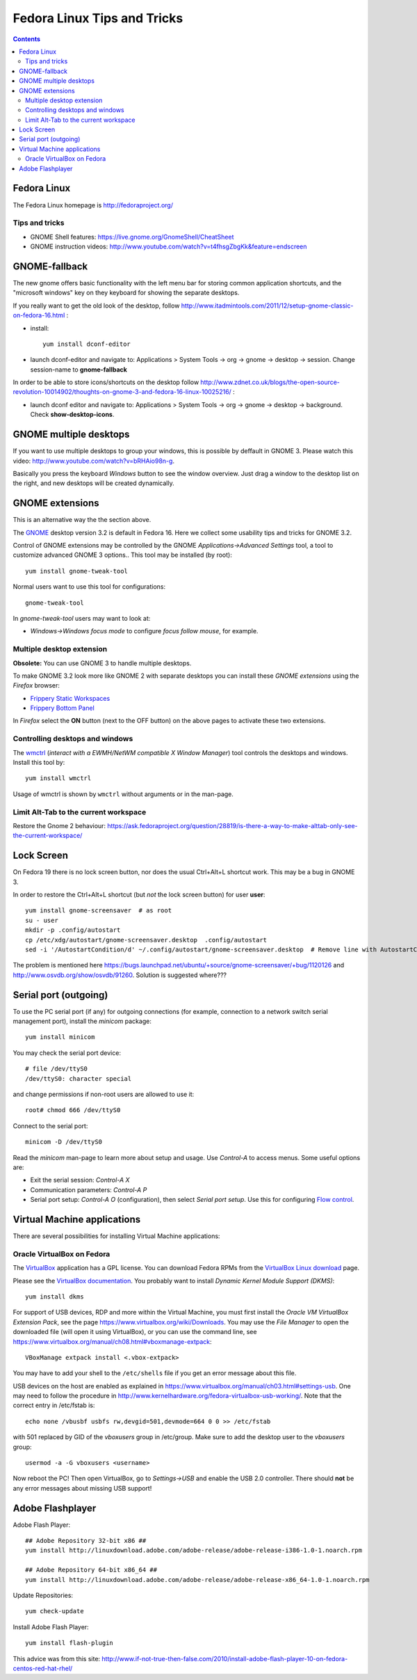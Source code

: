 .. _Fedora_Linux_Tips_and_Tricks:

============================
Fedora Linux Tips and Tricks
============================

.. Contents::

Fedora Linux
============

The Fedora Linux homepage is http://fedoraproject.org/

Tips and tricks
---------------

* GNOME Shell features: https://live.gnome.org/GnomeShell/CheatSheet
* GNOME instruction videos: http://www.youtube.com/watch?v=t4fhsgZbgKk&feature=endscreen

GNOME-fallback
==============

The new gnome offers basic functionality with the left menu bar for storing common application shortcuts,
and the "microsoft windows" key on they keyboard for showing the separate desktops.

If you really want to get the old look of the desktop, follow http://www.itadmintools.com/2011/12/setup-gnome-classic-on-fedora-16.html :

- install::

    yum install dconf-editor

- launch dconf-editor and navigate to: Applications > System Tools -> org -> gnome -> desktop -> session.
  Change session-name to **gnome-fallback**

In order to be able to store icons/shortcuts on the desktop follow
http://www.zdnet.co.uk/blogs/the-open-source-revolution-10014902/thoughts-on-gnome-3-and-fedora-16-linux-10025216/ :

- launch dconf editor and navigate to: Applications > System Tools -> org -> gnome -> desktop -> background.
  Check **show-desktop-icons**.

GNOME multiple desktops
=======================

If you want to use multiple desktops to group your windows, this is possible by deffault in GNOME 3.
Please watch this video: http://www.youtube.com/watch?v=bRHAio98n-g.

Basically you press the keyboard *Windows* button to see the window overview.
Just drag a window to the desktop list on the right, and new desktops will be created dynamically.

GNOME extensions
================

This is an alternative way the the section above.

The `GNOME <http://www.gnome.org>`_ desktop version 3.2 is default in Fedora 16.
Here we collect some usability tips and tricks for GNOME 3.2.

Control of GNOME extensions may be controlled by the GNOME *Applications->Advanced Settings* tool, a tool to customize advanced GNOME 3 options..
This tool may be installed (by root)::

  yum install gnome-tweak-tool

Normal users want to use this tool for configurations::

  gnome-tweak-tool

In *gnome-tweak-tool* users may want to look at:

* *Windows->Windows focus mode* to configure *focus follow mouse*, for example.

Multiple desktop extension
--------------------------

**Obsolete:** You can use GNOME 3 to handle multiple desktops.

To make GNOME 3.2 look more like GNOME 2 with separate desktops you can install these *GNOME extensions* using the *Firefox* browser:

* `Frippery Static Workspaces <https://extensions.gnome.org/extension/12/static-workspaces/>`_
* `Frippery Bottom Panel <https://extensions.gnome.org/extension/3/bottom-panel/>`_

In *Firefox* select the **ON** button (next to the OFF button) on the above pages to activate these two extensions.

Controlling desktops and windows
--------------------------------

The `wmctrl <http://www.sweb.cz/tripie/utils/wmctrl/>`_ (*interact with a EWMH/NetWM compatible X Window Manager*) tool controls the desktops and windows.
Install this tool by::

  yum install wmctrl

Usage of wmctrl is shown by ``wmctrl`` without arguments or in the man-page.


Limit Alt-Tab to the current workspace
--------------------------------------

Restore the Gnome 2 behaviour:
https://ask.fedoraproject.org/question/28819/is-there-a-way-to-make-alttab-only-see-the-current-workspace/


Lock Screen
===========

On Fedora 19 there is no lock screen button, nor does the usual Ctrl+Alt+L shortcut work.
This may be a bug in GNOME 3.

In order to restore the Ctrl+Alt+L shortcut (but *not* the lock screen button) for user **user**::

  yum install gnome-screensaver  # as root
  su - user
  mkdir -p .config/autostart
  cp /etc/xdg/autostart/gnome-screensaver.desktop  .config/autostart
  sed -i '/AutostartCondition/d' ~/.config/autostart/gnome-screensaver.desktop  # Remove line with AutostartCondition

The problem is mentioned here https://bugs.launchpad.net/ubuntu/+source/gnome-screensaver/+bug/1120126
and http://www.osvdb.org/show/osvdb/91260.
Solution is suggested where???

Serial port (outgoing)
======================

To use the PC serial port (if any) for outgoing connections (for example, connection to a network switch serial management port), install the *minicom* package::

  yum install minicom

You may check the serial port device::

  # file /dev/ttyS0
  /dev/ttyS0: character special

and change permissions if non-root users are allowed to use it::

  root# chmod 666 /dev/ttyS0

Connect to the serial port::

  minicom -D /dev/ttyS0

Read the *minicom* man-page to learn more about setup and usage.
Use *Control-A* to access menus.
Some useful options are:

* Exit the serial session: *Control-A X*
* Communication parameters: *Control-A P*
* Serial port setup: *Control-A O* (configuration), then select *Serial port setup*.
  Use this for configuring `Flow control <http://en.wikipedia.org/wiki/Flow_control_%28data%29>`_.


Virtual Machine applications
============================

There are several possibilities for installing Virtual Machine applications:

Oracle VirtualBox on Fedora
---------------------------

The VirtualBox_ application has a GPL license.
You can download Fedora RPMs from the `VirtualBox Linux download <https://www.virtualbox.org/wiki/Linux_Downloads>`_ page.

.. _VirtualBox: https://www.virtualbox.org

Please see the `VirtualBox documentation <https://www.virtualbox.org/wiki/Documentation>`_.
You probably want to install *Dynamic Kernel Module Support (DKMS)*::

  yum install dkms

For support of USB devices, RDP and more within the Virtual Machine, you must first install the *Oracle VM VirtualBox Extension Pack*, see the page https://www.virtualbox.org/wiki/Downloads.
You may use the *File Manager* to open the downloaded file (will open it using VirtualBox),
or you can use the command line, see https://www.virtualbox.org/manual/ch08.html#vboxmanage-extpack::

  VBoxManage extpack install <.vbox-extpack>

You may have to add your shell to the ``/etc/shells`` file if you get an error message about this file.

USB devices on the host are enabled as explained in https://www.virtualbox.org/manual/ch03.html#settings-usb.
One may need to follow the procedure in http://www.kernelhardware.org/fedora-virtualbox-usb-working/.
Note that the correct entry in /etc/fstab is::

  echo none /vbusbf usbfs rw,devgid=501,devmode=664 0 0 >> /etc/fstab

with 501 replaced by GID of the *vboxusers* group in /etc/group.
Make sure to add the desktop user to the *vboxusers* group::

  usermod -a -G vboxusers <username>

Now reboot the PC!
Then open VirtualBox, go to *Settings->USB* and enable the USB 2.0 controller.
There should **not** be any error messages about missing USB support!

Adobe Flashplayer
=================

Adobe Flash Player::

  ## Adobe Repository 32-bit x86 ##
  yum install http://linuxdownload.adobe.com/adobe-release/adobe-release-i386-1.0-1.noarch.rpm
 
  ## Adobe Repository 64-bit x86_64 ##
  yum install http://linuxdownload.adobe.com/adobe-release/adobe-release-x86_64-1.0-1.noarch.rpm

Update Repositories::

  yum check-update

Install Adobe Flash Player::

  yum install flash-plugin

This advice was from this site: http://www.if-not-true-then-false.com/2010/install-adobe-flash-player-10-on-fedora-centos-red-hat-rhel/
